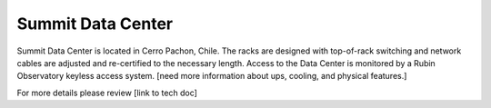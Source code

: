 Summit Data Center
------------------
Summit Data Center is located in Cerro Pachon, Chile. The racks are designed with top-of-rack switching and network cables are adjusted and re-certified to the necessary length. 
Access to the Data Center is monitored by a Rubin Observatory keyless access system. [need more information about ups, cooling, and physical features.]

For more details please review [link to tech doc]
